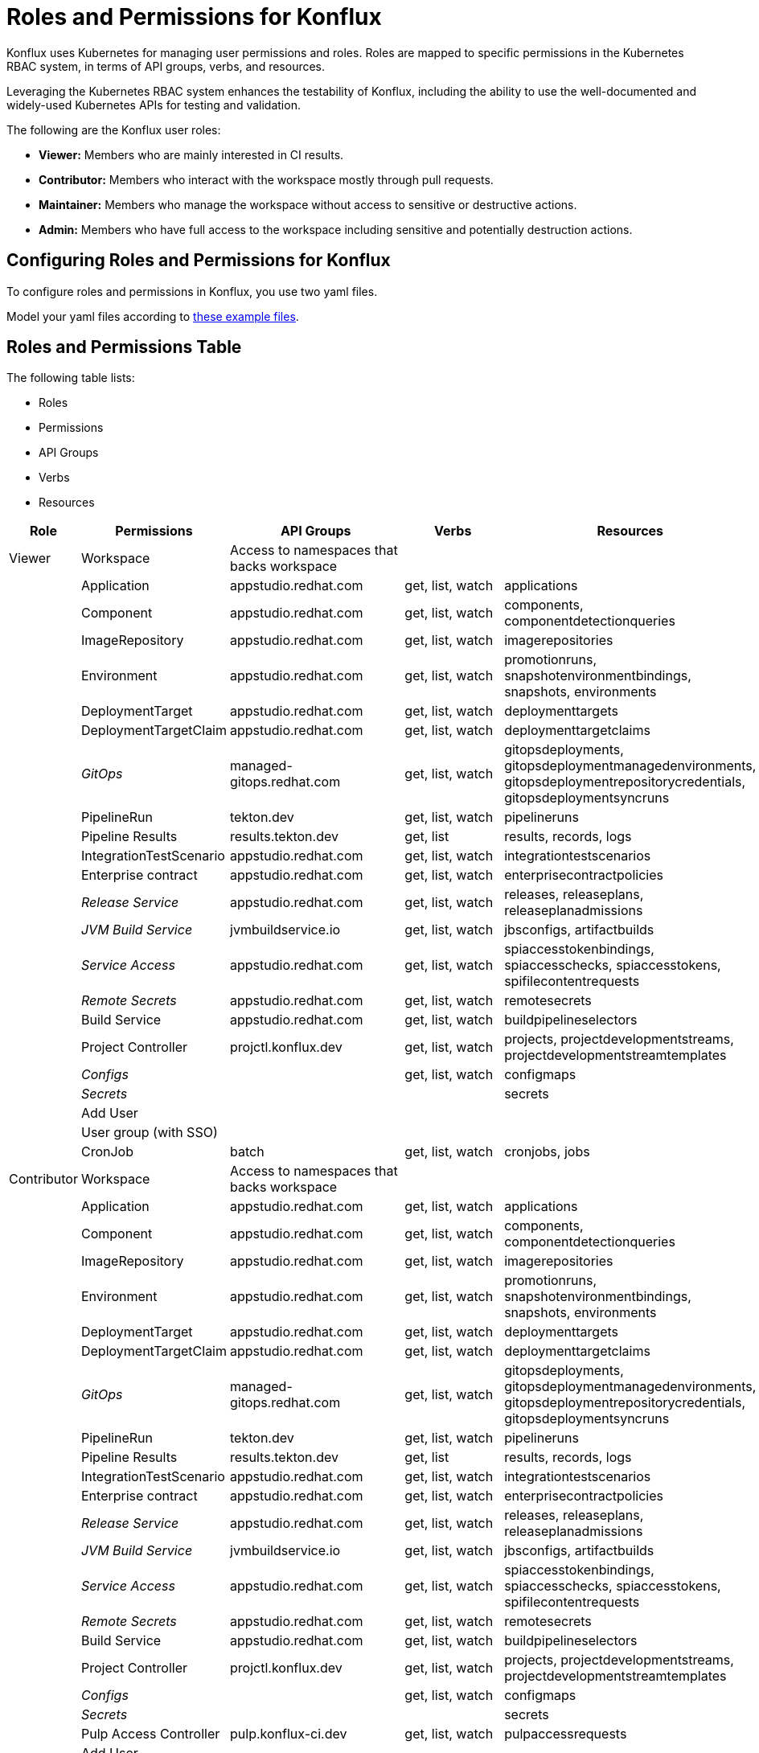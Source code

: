 = Roles and Permissions for Konflux

Konflux uses Kubernetes for managing user permissions and roles. Roles are mapped to specific permissions in the Kubernetes RBAC system, in terms of API groups, verbs, and resources.

Leveraging the Kubernetes RBAC system enhances the
testability of Konflux, including the ability to use the well-documented and widely-used Kubernetes APIs for testing and validation.

The following are the Konflux user roles:

* *Viewer:* Members who are mainly interested in CI results.

* *Contributor:* Members who interact with the workspace mostly through
pull requests.

* *Maintainer:* Members who manage the workspace without
access to sensitive or destructive actions. 

* *Admin:* Members who have full access to the workspace including sensitive and potentially destruction actions.

== Configuring Roles and Permissions for Konflux
To configure roles and permissions in Konflux, you use two yaml files. 


Model your yaml files according to xref:xxxxxxxx[these example files].

== Roles and Permissions Table

The following table lists:

* Roles
* Permissions
* API Groups
* Verbs
* Resources


[cols=",,,,",options="header",]
|===
|Role |Permissions |API Groups |Verbs |Resources
|Viewer |Workspace |Access to namespaces that backs workspace |  | 

|  |Application |appstudio.redhat.com |get, list, watch |applications

| |Component |appstudio.redhat.com |get, list, watch |components,
componentdetectionqueries

|  |ImageRepository |appstudio.redhat.com |get, list, watch
|imagerepositories

|  |Environment |appstudio.redhat.com |get, list, watch |promotionruns,
snapshotenvironmentbindings, snapshots, environments

|  |DeploymentTarget |appstudio.redhat.com |get, list, watch
|deploymenttargets

|  |DeploymentTargetClaim |appstudio.redhat.com |get, list, watch
|deploymenttargetclaims

|  |_GitOps_ |managed-gitops.redhat.com |get, list, watch
|gitopsdeployments, gitopsdeploymentmanagedenvironments,
gitopsdeploymentrepositorycredentials, gitopsdeploymentsyncruns

|  |PipelineRun |tekton.dev |get, list, watch |pipelineruns

|  |Pipeline Results |results.tekton.dev |get, list |results, records,
logs

|  |IntegrationTestScenario |appstudio.redhat.com |get, list, watch
|integrationtestscenarios

|  |Enterprise contract |appstudio.redhat.com |get, list, watch
|enterprisecontractpolicies

|  |_Release Service_ |appstudio.redhat.com |get, list, watch |releases,
releaseplans, releaseplanadmissions

|  |_JVM Build Service_ |jvmbuildservice.io |get, list, watch
|jbsconfigs, artifactbuilds

|  |_Service Access_ |appstudio.redhat.com |get, list, watch
|spiaccesstokenbindings, spiaccesschecks, spiaccesstokens,
spifilecontentrequests

|  |_Remote Secrets_ |appstudio.redhat.com |get, list, watch
|remotesecrets

|  |Build Service |appstudio.redhat.com |get, list, watch
|buildpipelineselectors

|  |Project Controller |projctl.konflux.dev |get, list, watch |projects,
projectdevelopmentstreams, projectdevelopmentstreamtemplates

|  |_Configs_ |  |get, list, watch |configmaps

|  |_Secrets_ |  |  |secrets

|  |Add User |  |  | 

|  |User group (with SSO) |  |  | 

|  |CronJob |batch |get, list, watch |cronjobs, jobs

|Contributor |Workspace |Access to namespaces that backs workspace |  | 

|  |Application |appstudio.redhat.com |get, list, watch |applications

|  |Component |appstudio.redhat.com |get, list, watch |components,
componentdetectionqueries

|  |ImageRepository |appstudio.redhat.com |get, list, watch
|imagerepositories

|  |Environment |appstudio.redhat.com |get, list, watch |promotionruns,
snapshotenvironmentbindings, snapshots, environments

|  |DeploymentTarget |appstudio.redhat.com |get, list, watch
|deploymenttargets

|  |DeploymentTargetClaim |appstudio.redhat.com |get, list, watch
|deploymenttargetclaims

|  |_GitOps_ |managed-gitops.redhat.com |get, list, watch
|gitopsdeployments, gitopsdeploymentmanagedenvironments,
gitopsdeploymentrepositorycredentials, gitopsdeploymentsyncruns

|  |PipelineRun |tekton.dev |get, list, watch |pipelineruns

|  |Pipeline Results |results.tekton.dev |get, list |results, records,
logs

|  |IntegrationTestScenario |appstudio.redhat.com |get, list, watch
|integrationtestscenarios

|  |Enterprise contract |appstudio.redhat.com |get, list, watch
|enterprisecontractpolicies

|  |_Release Service_ |appstudio.redhat.com |get, list, watch |releases,
releaseplans, releaseplanadmissions

|  |_JVM Build Service_ |jvmbuildservice.io |get, list, watch
|jbsconfigs, artifactbuilds

|  |_Service Access_ |appstudio.redhat.com |get, list, watch
|spiaccesstokenbindings, spiaccesschecks, spiaccesstokens,
spifilecontentrequests

|  |_Remote Secrets_ |appstudio.redhat.com |get, list, watch
|remotesecrets

|  |Build Service |appstudio.redhat.com |get, list, watch
|buildpipelineselectors

|  |Project Controller |projctl.konflux.dev |get, list, watch |projects,
projectdevelopmentstreams, projectdevelopmentstreamtemplates

|  |_Configs_ |  |get, list, watch |configmaps

|  |_Secrets_ |  |  |secrets

|  |Pulp Access Controller |pulp.konflux-ci.dev |get, list, watch
|pulpaccessrequests

|  |Add User |  |  | 

|  |User group (with SSO) |  |  | 

|  |CronJob |batch |get, list, watch |cronjobs, jobs

|  |RoleBinding |rbac.authorization.k8s.io |get, list |rolebindings

|Maintainer |Workspace |Access to namespaces that backs workspace |  | 

|  |Application |appstudio.redhat.com |get, list, watch, create, update,
patch |applications, snapshots

|  |Component |appstudio.redhat.com |get, list, watch, create, update,
patch |components, componentdetectionqueries

|  |ImageRepository |appstudio.redhat.com |get, list, watch, create,
update, patch |imagerepositories

|  |Environment |appstudio.redhat.com |get, list, watch |promotionruns,
snapshotenvironmentbindings, environments

|  |DeploymentTarget |appstudio.redhat.com |get, list, watch
|deploymenttargets

|  |DeploymentTargetClaim |appstudio.redhat.com |get, list, watch
|deploymenttargetclaims

|  |_GitOps_ |managed-gitops.redhat.com |get, list, watch
|gitopsdeployments, gitopsdeploymentmanagedenvironments,
gitopsdeploymentrepositorycredentials, gitopsdeploymentsyncruns

|  |PipelineRun |tekton.dev |get, list, watch |pipelineruns

|  |Pipeline Results |results.tekton.dev |get, list |results, records,
logs

|  |IntegrationTestScenario |appstudio.redhat.com |get, list, watch,
create, update, patch, delete |integrationtestscenarios

|  |Enterprise contract |appstudio.redhat.com |get, list, watch
|enterprisecontractpolicies

|  |_Release Service_ |appstudio.redhat.com |get, list, watch, create,
update, patch, delete |releases, releaseplans, releaseplanadmissions

|  |_JVM Build Service_ |jvmbuildservice.io |get, list, watch, create,
update, patch |jbsconfigs, artifactbuilds

|  |_Service Access_ |appstudio.redhat.com |get, list, watch, create,
update, patch |spiaccesstokenbindings, spiaccesschecks, spiaccesstokens,
spifilecontentrequests, spiaccesstokendataupdates

|  |_Remote Secrets_ |appstudio.redhat.com |get, list, watch
|remotesecrets

|  |Build Service |appstudio.redhat.com |get, list, watch, create
|buildpipelineselectors

|  |Project Controller |projctl.konflux.dev |get, list, watch, create,
update, patch |projects, projectdevelopmentstreams,
projectdevelopmentstreamtemplates

|  |_Configs_ |  |get, list, watch |configmaps

|  |_Secrets_ |  |  |secrets

|  |Pulp Access Controller |pulp.konflux-ci.dev |get, list, watch,
create, update, patch |pulpaccessrequests

|  |Add User |  |  | 

|  |User group (with SSO) |  |  | 

|  |CronJob |batch |get, list, watch, create, update, patch |cronjobs,
jobs

|  |RoleBinding |rbac.authorization.k8s.io |get, list |rolebindings

|Admin |Workspace |Access to namespaces that backs workspace |  | 

|  |Application |appstudio.redhat.com |get, list, watch, create, update,
patch, delete, deletecollection |applications

|  |Component |appstudio.redhat.com |get, list, watch, create, update,
patch, delete, deletecollection |components, componentdetectionqueries

|  |ImageRepository |appstudio.redhat.com |get, list, watch, create,
update, patch, delete, deletecollection |imagerepositories

|  |Environment |appstudio.redhat.com |get, list, watch, create, update,
patch, delete |promotionruns, snapshotenvironmentbindings, snapshots,
environments

|  |DeploymentTarget |appstudio.redhat.com |get, list, watch, create,
update, patch, delete |deploymenttargets

|  |DeploymentTargetClaim |appstudio.redhat.com |get, list, watch,
create, update, patch, delete |deploymenttargetclaims

|  |_GitOps_ |managed-gitops.redhat.com |get, list, watch
|gitopsdeployments, gitopsdeploymentmanagedenvironments,
gitopsdeploymentrepositorycredentials, gitopsdeploymentsyncruns

|  |PipelineRun |tekton.dev |get, list, watch, create, update, patch,
delete |pipelineruns

|  |Pipeline Results |results.tekton.dev |get, list |results, records,
logs

|  |IntegrationTestScenario |appstudio.redhat.com |get, list, watch,
create, update, patch, delete |integrationtestscenarios

|  |Enterprise contract |appstudio.redhat.com |get, list, watch, create,
update, patch, delete |enterprisecontractpolicies

|  |_Release Service_ |appstudio.redhat.com |get, list, watch, create,
update, patch, delete |releases, releaseplans, releaseplanadmissions

|  |Release Admission Plan |appstudio.redhat.com |get, list, watch,
create, update, patch, delete |releaseplanadmissions

|  |_JVM Build Service_ |jvmbuildservice.io |get, list, watch, create,
update, patch, delete |jbsconfigs, artifactbuilds

|  |_Service Access_ |appstudio.redhat.com |get, list, watch, create,
update, patch, delete |spiaccesstokenbindings, spiaccesschecks,
spiaccesstokens,spifilecontentrequests, spiaccesstokendataupdates

|  |_Remote Secrets_ |appstudio.redhat.com |get, list, watch, create,
update, patch, delete |remotesecrets

|  |Build Service |appstudio.redhat.com |get, list, watch, create,
update, patch, delete |buildpipelineselectors

|  |Project Controller |projctl.konflux.dev |get, list, watch, create,
update, patch, delete |projects, projectdevelopmentstreams,
projectdevelopmentstreamtemplates

|  |_Configs_ |  |get, list, watch, create, update, patch, delete
|configmaps

|  |_Secrets_ |  |get, list, watch, create, update, patch, delete
|secrets

|  |_Exec to pods_ |  |create |pods/exec

|  |Pulp Access Controller |pulp.konflux-ci.dev |get, list, watch,
create, update, patch |pulpaccessrequests

|  |SpaceBindingRequest |toolchain.dev.openshift.com |get, list, watch,
create, update, patch, delete |spacebindingrequests

|  |Add User |  |  | 

|  |User group (with SSO) |  |  | 

|  |CronJob |batch |get, list, watch, create, update, patch, delete
|cronjobs, jobs

|  |RoleBinding |rbac.authorization.k8s.io |get, list, create, update,
patch, delete |rolebindings, roles

|  |ServiceAccount |  |get, list, create, update, patch, delete
|serviceaccounts

|  |Token |  |create |serviceaccounts/token
|===

=== Consequences

* This decision will allow us to easily integrate with the Kubernetes
environment and take advantage of its robust and well-tested RBAC
system.



* It will also allow us to assign the appropriate level of permissions
to each role, based on the responsibilities and privileges associated
with each role in our project.



* 
* 

Using the built-in Kubernetes RBAC system may require some initial
configuration and setup. 


